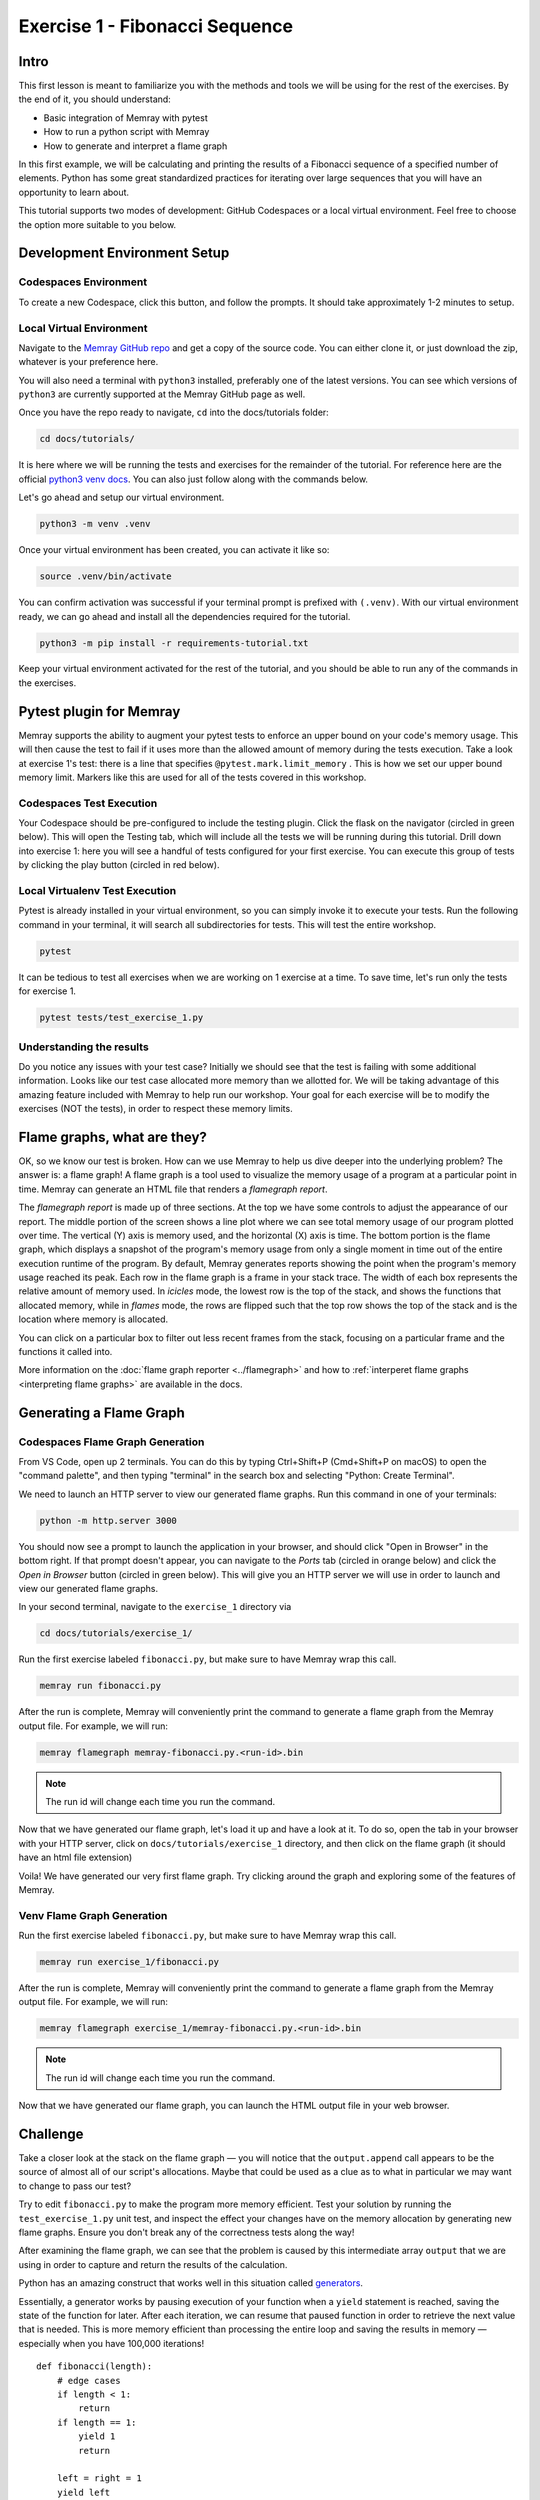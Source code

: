 Exercise 1 - Fibonacci Sequence
===============================

Intro
---------

This first lesson is meant to familiarize you with the methods and tools we will be using for the
rest of the exercises. By the end of it, you should understand:

- Basic integration of Memray with pytest
- How to run a python script with Memray
- How to generate and interpret a flame graph

In this first example, we will be calculating and printing the results of a Fibonacci sequence of a
specified number of elements. Python has some great standardized practices for iterating over large
sequences that you will have an opportunity to learn about.

This tutorial supports two modes of development: GitHub Codespaces or a local virtual environment.
Feel free to choose the option more suitable to you below.

Development Environment Setup
-----------------------------

Codespaces Environment
^^^^^^^^^^^^^^^^^^^^^^

To create a new Codespace, click this button, and follow the prompts. It should take approximately 1-2 minutes to setup.

.. raw:: html

  <a href='https://codespaces.new/bloomberg/memray?devcontainer_path=.devcontainer%2Ftutorials%2Fdevcontainer.json'><img src='https://github.com/codespaces/badge.svg' alt='Open in GitHub Codespaces' style='max-width: 100%;'></a>

Local Virtual Environment
^^^^^^^^^^^^^^^^^^^^^^^^^

Navigate to the `Memray GitHub repo <https://github.com/bloomberg/memray>`_ and get a copy of the
source code. You can either clone it, or just download the zip, whatever is your preference here.

You will also need a terminal with ``python3`` installed, preferably one of the latest versions.
You can see which versions of ``python3`` are currently supported at the Memray GitHub page as well.

Once you have the repo ready to navigate, ``cd`` into the docs/tutorials folder:

.. code:: shell

    cd docs/tutorials/

It is here where we will be running the tests and exercises for the remainder of the tutorial.
For reference here are the official `python3 venv docs <https://docs.python.org/3/library/venv.html>`_.
You can also just follow along with the commands below.

Let's go ahead and setup our virtual environment.

.. code:: shell

    python3 -m venv .venv

Once your virtual environment has been created, you can activate it like so:

.. code:: shell

    source .venv/bin/activate

You can confirm activation was successful if your terminal prompt is prefixed with ``(.venv)``.
With our virtual environment ready, we can go ahead and install all the dependencies required
for the tutorial.

.. code:: shell

    python3 -m pip install -r requirements-tutorial.txt

Keep your virtual environment activated for the rest of the tutorial, and you should be able to run
any of the commands in the exercises.

Pytest plugin for Memray
------------------------

Memray supports the ability to augment your pytest tests to enforce an upper bound on your code's
memory usage. This will then cause the test to fail if it uses more than the allowed amount of
memory during the tests execution. Take a look at exercise 1's test: there is a line that specifies
``@pytest.mark.limit_memory`` . This is how we set our upper bound memory limit. Markers like this
are used for all of the tests covered in this workshop.

Codespaces Test Execution
^^^^^^^^^^^^^^^^^^^^^^^^^

Your Codespace should be pre-configured to include the testing plugin. Click the flask on the
navigator (circled in green below). This will open the Testing tab, which will include all the
tests we will be running during this tutorial. Drill down into exercise 1: here you will see
a handful of tests configured for your first exercise. You can execute this group of tests by
clicking the play button (circled in red below).

.. image:: ../_static/images/codespaces_testing_tab.png

Local Virtualenv Test Execution
^^^^^^^^^^^^^^^^^^^^^^^^^^^^^^^

Pytest is already installed in your virtual environment, so you can simply invoke it to execute your tests.
Run the following command in your terminal, it will search all subdirectories for tests.
This will test the entire workshop.

.. code:: shell

    pytest

It can be tedious to test all exercises when we are working on 1 exercise at a time. To save time,
let's run only the tests for exercise 1.

.. code:: shell

    pytest tests/test_exercise_1.py

.. image:: ../_static/images/pytest_cli_output.png

Understanding the results
^^^^^^^^^^^^^^^^^^^^^^^^^

Do you notice any issues with your test case? Initially we should see that the test is failing with
some additional information. Looks like our test case allocated more memory than we allotted for. We
will be taking advantage of this amazing feature included with Memray to help run our workshop. Your
goal for each exercise will be to modify the exercises (NOT the tests), in order to respect these memory limits.

Flame graphs, what are they?
----------------------------

OK, so we know our test is broken. How can we use Memray to help us dive deeper into the underlying
problem? The answer is: a flame graph! A flame graph is a tool used to visualize the memory usage of
a program at a particular point in time. Memray can generate an HTML file that renders a *flamegraph
report*.

.. image:: ../_static/images/exercise1_flamegraph.png


The *flamegraph report* is made up of three sections. At the top we have some controls to adjust the
appearance of our report. The middle portion of the screen shows a line plot where we can see total
memory usage of our program plotted over time. The vertical (Y) axis is memory used, and the
horizontal (X) axis is time. The bottom portion is the flame graph, which displays a snapshot of the
program's memory usage from only a single moment in time out of the entire execution runtime of the
program. By default, Memray generates reports showing the point when the program's memory usage
reached its peak. Each row in the flame graph is a frame in your stack trace. The width of each box
represents the relative amount of memory used. In *icicles* mode, the lowest row is the top of the
stack, and shows the functions that allocated memory, while in *flames* mode, the rows are flipped
such that the top row shows the top of the stack and is the location where memory is allocated.

You can click on a particular box to filter out less recent frames from the stack, focusing on a
particular frame and the functions it called into.

More information on the :doc:`flame graph reporter <../flamegraph>` and how to
:ref:`interperet flame graphs <interpreting flame graphs>` are available in the docs.

Generating a Flame Graph
------------------------

Codespaces Flame Graph Generation
^^^^^^^^^^^^^^^^^^^^^^^^^^^^^^^^^

From VS Code, open up 2 terminals. You can do this by typing Ctrl+Shift+P (Cmd+Shift+P on macOS) to
open the "command palette", and then typing "terminal" in the search box and selecting "Python:
Create Terminal".

We need to launch an HTTP server to view our generated flame graphs. Run this command in one of your
terminals:

.. code:: shell

    python -m http.server 3000

You should now see a prompt to launch the application in your browser, and should click "Open in
Browser" in the bottom right. If that prompt doesn't appear, you can navigate to the *Ports* tab
(circled in orange below) and click the *Open in Browser* button (circled in green below). This will
give you an HTTP server we will use in order to launch and view our generated flame graphs.

.. image:: ../_static/images/ports_tab.png

In your second terminal, navigate to the ``exercise_1`` directory via

.. code:: shell

    cd docs/tutorials/exercise_1/

Run the first exercise labeled ``fibonacci.py``, but make sure to have Memray wrap this call.

.. code:: shell

    memray run fibonacci.py

After the run is complete, Memray will conveniently print the command to generate a flame graph from
the Memray output file. For example, we will run:

.. code:: shell

    memray flamegraph memray-fibonacci.py.<run-id>.bin

.. note::

    The run id will change each time you run the command.

Now that we have generated our flame graph, let's load it up and have a look at it.
To do so, open the tab in your browser with your HTTP server, click on ``docs/tutorials/exercise_1``
directory, and then click on the flame graph (it should have an html file extension)

Voila! We have generated our very first flame graph. Try clicking around the graph and exploring some
of the features of Memray.

.. image:: ../_static/images/exercise1_flamegraph.png

Venv Flame Graph Generation
^^^^^^^^^^^^^^^^^^^^^^^^^^^

Run the first exercise labeled ``fibonacci.py``, but make sure to have Memray wrap this call.

.. code:: shell

    memray run exercise_1/fibonacci.py

After the run is complete, Memray will conveniently print the command to generate a flame graph from
the Memray output file. For example, we will run:

.. code:: shell

    memray flamegraph exercise_1/memray-fibonacci.py.<run-id>.bin

.. note::

    The run id will change each time you run the command.

Now that we have generated our flame graph, you can launch the HTML output file in your web browser.

Challenge
---------

Take a closer look at the stack on the flame graph — you will notice that the ``output.append`` call
appears to be the source of almost all of our script's allocations. Maybe that could be used as
a clue as to what in particular we may want to change to pass our test?

.. code-block:: python
    :emphasize-lines: 13

    def fibonacci(length):
        # edge cases
        if length < 1:
            return []
        if length == 1:
            return [1]
        if length == 2:
            return [1, 1]

        output = [1, 1]

        for i in range(length - 2):
            output.append(output[i] + output[i + 1])  # <- Here!

        return output

Try to edit ``fibonacci.py`` to make the program more memory efficient. Test your solution by running
the ``test_exercise_1.py`` unit test, and inspect the effect your changes have on the memory allocation by
generating new flame graphs. Ensure you don't break any of the correctness tests along the way!

.. raw:: html

    <details>
    <summary><i>Toggle to see the sample solution</i></summary>

After examining the flame graph, we can see that the problem is caused by this intermediate array
``output`` that we are using in order to capture and return the results of the calculation.

Python has an amazing construct that works well in this situation called
`generators <https://wiki.python.org/moin/Generators>`_.

Essentially, a generator works by pausing execution of your function when a ``yield`` statement is
reached, saving the state of the function for later. After each iteration, we can resume that paused
function in order to retrieve the next value that is needed. This is more memory efficient than
processing the entire loop and saving the results in memory — especially when you have 100,000
iterations! ::

    def fibonacci(length):
        # edge cases
        if length < 1:
            return
        if length == 1:
            yield 1
            return

        left = right = 1
        yield left
        yield right

        for _ in range(length - 2):
            left, right = right, left + right
            yield right

Full code solution `here <https://github.com/bloomberg/memray/blob/main/docs/tutorials/solutions/exercise_1/fibonacci.py>`_.

.. raw:: html

    </details>

Conclusion
----------

We should try to avoid loading the entire result set into memory (like into a list) when we plan to
iterate on that result set anyways. This is especially true when your result set is very large. It is
typically best to work with generators in these types of situations.

.. note::

    Sometimes it is better to do all the calculations up front. Generators are far more memory
    efficient than lists, but iterating over generators is slightly slower than iterating over
    lists, and generators can only be iterated over once. The solution with the best trade-offs will
    vary from case to case.

Using Memray's flame graph can be a quick and easy way to identify where your application has
a memory bottleneck.
